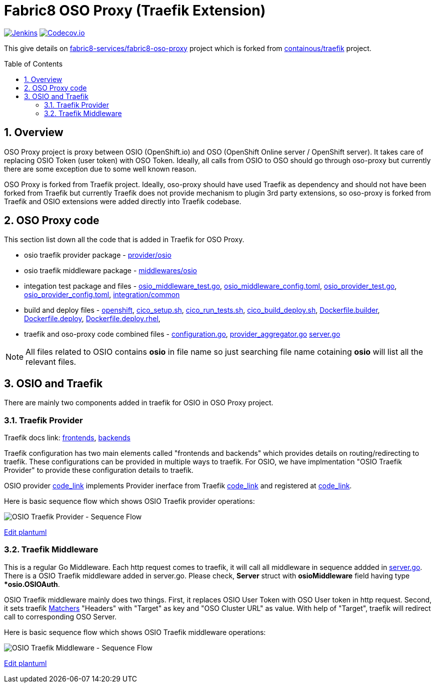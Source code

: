 = Fabric8 OSO Proxy (Traefik Extension)
:toc:
:toclevels: 5
:sectnums:
:sectnumlevels: 4
:toc-placement: preamble

image:https://ci.centos.org/buildStatus/icon?job=devtools-fabric8-oso-proxy-build-master[Jenkins,link="https://ci.centos.org/view/Devtools/job/devtools-fabric8-oso-proxy-build-master/lastBuild/"]
image:https://codecov.io/gh/fabric8-services/fabric8-oso-proxy/branch/master/graph/badge.svg[Codecov.io,link="https://codecov.io/gh/fabric8-services/fabric8-oso-proxy"]

This give details on https://github.com/fabric8-services/fabric8-oso-proxy/[fabric8-services/fabric8-oso-proxy] project which is forked from https://github.com/containous/traefik[containous/traefik] project.

== Overview

OSO Proxy project is proxy between OSIO (OpenShift.io) and OSO (OpenShift Online server / OpenShift server).  It takes care of replacing OSIO Token (user token) with OSO Token.  Ideally, all calls from OSIO to OSO should go through oso-proxy but currently there are some exception due to some well known reason.

OSO Proxy is forked from Traefik project.  Ideally, oso-proxy should have used Traefik as dependency and should not have been forked from Traefik but currently Traefik does not provide mechanism to plugin 3rd party extensions, so oso-proxy is forked from Traefik and OSIO extensions were added directly into Traefik codebase.

== OSO Proxy code

This section list down all the code that is added in Traefik for OSO Proxy.

- osio traefik provider package - https://github.com/fabric8-services/fabric8-oso-proxy/tree/master/provider/osio[provider/osio]
- osio traefik middleware package - https://github.com/fabric8-services/fabric8-oso-proxy/tree/master/middlewares/osio[middlewares/osio]
- integation test package and files -
 https://github.com/fabric8-services/fabric8-oso-proxy/blob/master/integration/osio_middleware_test.go[osio_middleware_test.go],
 https://github.com/fabric8-services/fabric8-oso-proxy/blob/master/integration/fixtures/osio_middleware_config.toml[osio_middleware_config.toml],
 https://github.com/fabric8-services/fabric8-oso-proxy/blob/master/integration/osio_provider_test.go[osio_provider_test.go], 
 https://github.com/fabric8-services/fabric8-oso-proxy/blob/master/integration/fixtures/osio_provider_config.toml[osio_provider_config.toml], 
 https://github.com/fabric8-services/fabric8-oso-proxy/tree/master/integration/common[integration/common]
- build and deploy files -
 https://github.com/fabric8-services/fabric8-oso-proxy/tree/master/openshift[openshift],
 https://github.com/fabric8-services/fabric8-oso-proxy/blob/master/cico_setup.sh[cico_setup.sh],
 https://github.com/fabric8-services/fabric8-oso-proxy/blob/master/cico_run_tests.sh[cico_run_tests.sh],
 https://github.com/fabric8-services/fabric8-oso-proxy/blob/master/cico_build_deploy.sh[cico_build_deploy.sh],
 https://github.com/fabric8-services/fabric8-oso-proxy/blob/master/Dockerfile.builder[Dockerfile.builder],
 https://github.com/fabric8-services/fabric8-oso-proxy/blob/master/Dockerfile.deploy[Dockerfile.deploy],
 https://github.com/fabric8-services/fabric8-oso-proxy/blob/master/Dockerfile.deploy.rhel[Dockerfile.deploy.rhel],
- traefik and oso-proxy code combined files -
 https://github.com/fabric8-services/fabric8-oso-proxy/blob/master/configuration/configuration.go[configuration.go],
 https://github.com/fabric8-services/fabric8-oso-proxy/blob/master/configuration/provider_aggregator.go[provider_aggregator.go]
 https://github.com/fabric8-services/fabric8-oso-proxy/blob/master/server/server.go[server.go]

NOTE: All files related to OSIO contains *osio* in file name so just searching file name cotaining *osio* will list all the relevant files.

== OSIO and Traefik

There are mainly two components added in traefik for OSIO in OSO Proxy project.

=== Traefik Provider

Traefik docs link: https://docs.traefik.io/basics/#frontends[frontends], https://docs.traefik.io/basics/#backends[backends]

Traefik configuration has two main elements called "frontends and backends" which provides details on routing/redirecting to traefik.  These configurations can be provided in multiple ways to traefik.  For OSIO, we have implmentation "OSIO Traefik Provider" to provide these configuration details to traefik.

OSIO provider https://github.com/fabric8-services/fabric8-oso-proxy/blob/master/provider/osio/osio.go[code_link] implements Provider inerface from Traefik https://github.com/fabric8-services/fabric8-oso-proxy/blob/master/provider/provider.go[code_link] and registered at https://github.com/fabric8-services/fabric8-oso-proxy/blob/master/configuration/configuration.go[code_link].

Here is basic sequence flow which shows OSIO Traefik provider operations:

image::http://www.plantuml.com/plantuml/proxy?idx=0&src=https://raw.githubusercontent.com/fabric8-services/fabric8-oso-proxy/master/osio/docs/osio_traefik_provider_seq_flow.plantuml&fmt=svg[OSIO Traefik Provider - Sequence Flow]

link:https://github.com/fabric8-services/fabric8-oso-proxy/edit/master/osio/docs/osio_traefik_provider_seq_flow.plantuml[Edit plantuml]

=== Traefik Middleware

This is a regular Go Middleware.  Each http request comes to traefik, it will call all middleware in sequence addded in https://github.com/fabric8-services/fabric8-oso-proxy/blob/master/server/server.go[server.go].  There is a OSIO Traefik middleware added in server.go.  Please check, *Server* struct with *osioMiddleware* field having type **osio.OSIOAuth*.

OSIO Traefik middleware mainly does two things.  First, it replaces OSIO User Token with OSO User token in http request.  Second, it sets traefik https://docs.traefik.io/basics/#matchers[Matchers] "Headers" with "Target" as key and "OSO Cluster URL" as value.  With help of "Target", traefik will redirect call to corresponding OSO Server.

Here is basic sequence flow which shows OSIO Traefik middleware operations:

image::http://www.plantuml.com/plantuml/proxy?idx=0&src=https://raw.githubusercontent.com/fabric8-services/fabric8-oso-proxy/master/osio/docs/osio_traefik_middleware_seq_flow.plantuml&fmt=svg[OSIO Traefik Middleware - Sequence Flow]

link:https://github.com/fabric8-services/fabric8-oso-proxy/edit/master/osio/docs/osio_traefik_middleware_seq_flow.plantuml[Edit plantuml]
